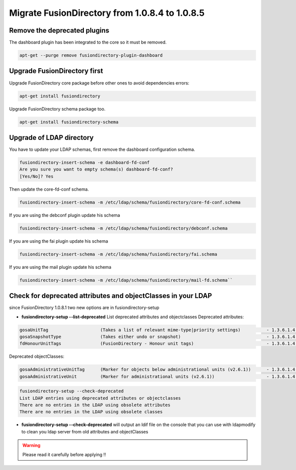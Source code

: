 Migrate FusionDirectory from 1.0.8.4 to 1.0.8.5
===============================================


Remove the deprecated plugins
^^^^^^^^^^^^^^^^^^^^^^^^^^^^^

The dashboard plugin has been integrated to the core so it must be
removed.

.. code-block:: shell

   apt-get --purge remove fusiondirectory-plugin-dashboard

Upgrade FusionDirectory first
^^^^^^^^^^^^^^^^^^^^^^^^^^^^^

Upgrade FusionDirectory core package before other ones to avoid
dependencies errors:

.. code-block:: shell

   apt-get install fusiondirectory

Upgrade FusionDirectory schema package too.

.. code-block:: shell

   apt-get install fusiondirectory-schema

Upgrade of LDAP directory
^^^^^^^^^^^^^^^^^^^^^^^^^

You have to update your LDAP schemas, first remove the dashboard
configuration schema.

.. code-block:: shell

   fusiondirectory-insert-schema -e dashboard-fd-conf
   Are you sure you want to empty schema(s) dashboard-fd-conf?
   [Yes/No]? Yes

Then update the core-fd-conf schema.

.. code-block:: shell

   fusiondirectory-insert-schema -m /etc/ldap/schema/fusiondirectory/core-fd-conf.schema

If you are using the debconf plugin update his schema

.. code-block:: shell

   fusiondirectory-insert-schema -m /etc/ldap/schema/fusiondirectory/debconf.schema

If you are using the fai plugin update his schema

.. code-block:: shell

   fusiondirectory-insert-schema -m /etc/ldap/schema/fusiondirectory/fai.schema

If you are using the mail plugin update his schema

.. code-block:: shell
   
   fusiondirectory-insert-schema -m /etc/ldap/schema/fusiondirectory/mail-fd.schema``

Check for deprecated attributes and objectClasses in your LDAP
^^^^^^^^^^^^^^^^^^^^^^^^^^^^^^^^^^^^^^^^^^^^^^^^^^^^^^^^^^^^^^

since FusionDirectory 1.0.8.1 two new options are in
fusiondirectory-setup


- **fusiondirectory-setup --list-deprecated** List deprecated attributes and objectclasses Deprecated attributes:

.. code-block:: shell

   gosaUnitTag                    (Takes a list of relevant mime-type|priority settings)          - 1.3.6.1.4.1.10098.1.1.12.33
   gosaSnapshotType               (Takes either undo or snapshot)                                 - 1.3.6.1.4.1.10098.1.1.12.36
   fdHonourUnitTags               (FusionDirectory - Honour unit tags)                            - 1.3.6.1.4.1.38414.8.14.3

Deprecated objectClasses:

.. code-block:: shell

   gosaAdministrativeUnitTag      (Marker for objects below administrational units (v2.6.1))      - 1.3.6.1.4.1.10098.1.2.1.19.16
   gosaAdministrativeUnit         (Marker for administrational units (v2.6.1))                    - 1.3.6.1.4.1.10098.1.2.1.19.15

.. code-block:: shell

   fusiondirectory-setup --check-deprecated
   List LDAP entries using deprecated attributes or objectclasses
   There are no entries in the LDAP using obsolete attributes
   There are no entries in the LDAP using obsolete classes

- **fusiondirectory-setup --check-deprecated** will output an ldif file on
  the console that you can use with ldapmodify to clean you ldap server
  from old attributes and objectClasses

.. warning::  

   Please read it carefully before applying !!
